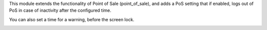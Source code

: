 This module extends the functionality of Point of Sale (point_of_sale), and adds a PoS setting that if enabled, logs out of PoS in case of inactivity after the configured time.

You can also set a time for a warning, before the screen lock.

.. image:: ../static/description/print_lock_warning.png
   :width: 800 px
